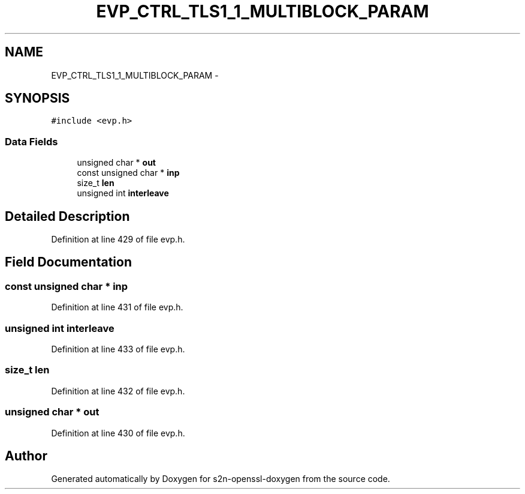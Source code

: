 .TH "EVP_CTRL_TLS1_1_MULTIBLOCK_PARAM" 3 "Thu Jun 30 2016" "s2n-openssl-doxygen" \" -*- nroff -*-
.ad l
.nh
.SH NAME
EVP_CTRL_TLS1_1_MULTIBLOCK_PARAM \- 
.SH SYNOPSIS
.br
.PP
.PP
\fC#include <evp\&.h>\fP
.SS "Data Fields"

.in +1c
.ti -1c
.RI "unsigned char * \fBout\fP"
.br
.ti -1c
.RI "const unsigned char * \fBinp\fP"
.br
.ti -1c
.RI "size_t \fBlen\fP"
.br
.ti -1c
.RI "unsigned int \fBinterleave\fP"
.br
.in -1c
.SH "Detailed Description"
.PP 
Definition at line 429 of file evp\&.h\&.
.SH "Field Documentation"
.PP 
.SS "const unsigned char * inp"

.PP
Definition at line 431 of file evp\&.h\&.
.SS "unsigned int interleave"

.PP
Definition at line 433 of file evp\&.h\&.
.SS "size_t len"

.PP
Definition at line 432 of file evp\&.h\&.
.SS "unsigned char * out"

.PP
Definition at line 430 of file evp\&.h\&.

.SH "Author"
.PP 
Generated automatically by Doxygen for s2n-openssl-doxygen from the source code\&.
